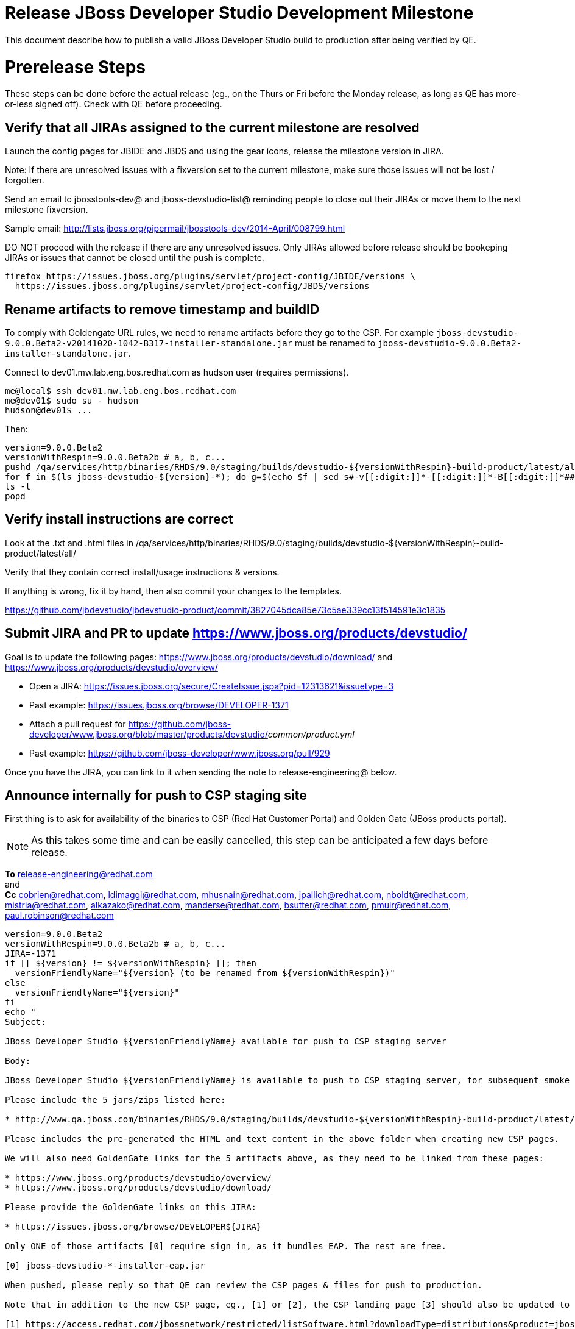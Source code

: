 = Release JBoss Developer Studio Development Milestone

This document describe how to publish a valid JBoss Developer Studio build to production after being verified by QE.

= Prerelease Steps

These steps can be done before the actual release (eg., on the Thurs or Fri before the Monday release, as long as QE has more-or-less signed off). Check with QE before proceeding.

== Verify that all JIRAs assigned to the current milestone are resolved

Launch the config pages for JBIDE and JBDS and using the gear icons, release the milestone version in JIRA. 

Note: If there are unresolved issues with a fixversion set to the current milestone, make sure those issues will not be lost / forgotten. 

Send an email to jbosstools-dev@ and jboss-devstudio-list@  reminding people to close out their JIRAs or move them to the next milestone fixversion.

Sample email: http://lists.jboss.org/pipermail/jbosstools-dev/2014-April/008799.html

DO NOT proceed with the release if there are any unresolved issues. Only JIRAs allowed before release should be bookeping JIRAs or issues that cannot be closed until the push is complete.

[source,bash]
----
firefox https://issues.jboss.org/plugins/servlet/project-config/JBIDE/versions \
  https://issues.jboss.org/plugins/servlet/project-config/JBDS/versions
----

== Rename artifacts to remove timestamp and buildID

To comply with Goldengate URL rules, we need to rename artifacts before they go to the CSP. For example
`jboss-devstudio-9.0.0.Beta2-v20141020-1042-B317-installer-standalone.jar` must be renamed to `jboss-devstudio-9.0.0.Beta2-installer-standalone.jar`.

Connect to dev01.mw.lab.eng.bos.redhat.com as +hudson+ user (requires permissions).

[source,bash]
----
me@local$ ssh dev01.mw.lab.eng.bos.redhat.com
me@dev01$ sudo su - hudson
hudson@dev01$ ...
----

Then:

[source,bash]
----
version=9.0.0.Beta2
versionWithRespin=9.0.0.Beta2b # a, b, c...
pushd /qa/services/http/binaries/RHDS/9.0/staging/builds/devstudio-${versionWithRespin}-build-product/latest/all/
for f in $(ls jboss-devstudio-${version}-*); do g=$(echo $f | sed s#-v[[:digit:]]*-[[:digit:]]*-B[[:digit:]]*##); echo "mv $f $g"; mv $f $g; done
ls -l
popd
----

== Verify install instructions are correct

Look at the .txt and .html files in /qa/services/http/binaries/RHDS/9.0/staging/builds/devstudio-${versionWithRespin}-build-product/latest/all/ 

Verify that they contain correct install/usage instructions & versions.

If anything is wrong, fix it by hand, then also commit your changes to the templates. 

https://github.com/jbdevstudio/jbdevstudio-product/commit/3827045dca85e73c5ae339cc13f514591e3c1835


== Submit JIRA and PR to update https://www.jboss.org/products/devstudio/

Goal is to update the following pages: https://www.jboss.org/products/devstudio/download/ and https://www.jboss.org/products/devstudio/overview/

* Open a JIRA: https://issues.jboss.org/secure/CreateIssue.jspa?pid=12313621&issuetype=3 
* Past example: https://issues.jboss.org/browse/DEVELOPER-1371
* Attach a pull request for https://github.com/jboss-developer/www.jboss.org/blob/master/products/devstudio/_common/product.yml_
* Past example: https://github.com/jboss-developer/www.jboss.org/pull/929

Once you have the JIRA, you can link to it when sending the note to release-engineering@ below.

== Announce internally for push to CSP staging site

First thing is to ask for availability of the binaries to CSP (Red Hat Customer Portal) and Golden Gate (JBoss products portal).

NOTE: As this takes some time and can be easily cancelled, this step can be anticipated a few days before release.

*To* release-engineering@redhat.com +
and +
*Cc* cobrien@redhat.com, ldimaggi@redhat.com, mhusnain@redhat.com, jpallich@redhat.com, nboldt@redhat.com, mistria@redhat.com, alkazako@redhat.com, manderse@redhat.com, bsutter@redhat.com, pmuir@redhat.com, paul.robinson@redhat.com +

[source,bash]
----
version=9.0.0.Beta2
versionWithRespin=9.0.0.Beta2b # a, b, c...
JIRA=-1371
if [[ ${version} != ${versionWithRespin} ]]; then
  versionFriendlyName="${version} (to be renamed from ${versionWithRespin})"
else
  versionFriendlyName="${version}"
fi
echo "
Subject: 

JBoss Developer Studio ${versionFriendlyName} available for push to CSP staging server

Body:

JBoss Developer Studio ${versionFriendlyName} is available to push to CSP staging server, for subsequent smoke test & review by QE.

Please include the 5 jars/zips listed here:

* http://www.qa.jboss.com/binaries/RHDS/9.0/staging/builds/devstudio-${versionWithRespin}-build-product/latest/all/

Please includes the pre-generated the HTML and text content in the above folder when creating new CSP pages.

We will also need GoldenGate links for the 5 artifacts above, as they need to be linked from these pages:

* https://www.jboss.org/products/devstudio/overview/
* https://www.jboss.org/products/devstudio/download/

Please provide the GoldenGate links on this JIRA:

* https://issues.jboss.org/browse/DEVELOPER${JIRA}

Only ONE of those artifacts [0] require sign in, as it bundles EAP. The rest are free. 

[0] jboss-devstudio-*-installer-eap.jar 

When pushed, please reply so that QE can review the CSP pages & files for push to production.

Note that in addition to the new CSP page, eg., [1] or [2], the CSP landing page [3] should also be updated to point to the latest release.

[1] https://access.redhat.com/jbossnetwork/restricted/listSoftware.html?downloadType=distributions&product=jbossdeveloperstudio&version=9.0.0.Beta2
[2] https://access.redhat.com/jbossnetwork/restricted/listSoftware.html?downloadType=distributions&product=jbossdeveloperstudio&version=9.0.0
[3] https://access.redhat.com/downloads/

Thanks in advance,

"

----

As an answer, you get the links to the GoldenGate files, eg., /content/origin/files/sha256/2c/2c92b68d122db901e3acbb74f06950116f4fe29402c25f4391761f9a93e65bba/jboss-devstudio-9.0.0.Beta2-updatesite-core.zip

Communicate with Paul Robinson, Chris O'Brien, etc. to coordinate the release. All the above can happen in parallel / before the updates below.

= Release steps

Once QE has signed off, and bits are staged to CSP, you can proceed w/ the rest of the release.

== Copy from /staging/ into /development/

First connect to dev01.mw.lab.eng.bos.redhat.com as +hudson+ user (requires permissions).

[source,bash]
----
me@local$ ssh dev01.mw.lab.eng.bos.redhat.com
me@dev01$ sudo su - hudson
hudson@dev01$ ...
----

Then copy the latest JBDS artifacts:

* installer
* target platforms & zips
* update sites & zips
* discovery sites

[source,bash]
----
# can run these 4 steps in parallel to save time


# copy JBDS update site (> 800M)
version=9.0.0.Beta2
versionWithRespin=9.0.0.Beta2b # a, b, c...
tmpdir=/tmp/release_${version}_update_site
for site in core; do
  mkdir -p ${tmpdir}/9.0/development/updates/${site}/${version}
  # rename from staging/*/versionWithRespin to development/*/version/
  rsync -aPrz --rsh=ssh --protocol=28 ${JBDS}/9.0/staging/updates/${site}/${versionWithRespin}/* ${tmpdir}/9.0/development/updates/${site}/${version}/
  # push to remote
  echo "mkdir ${site} | sftp ${JBDS}/9.0/development/updates/"
  echo "mkdir ${version} | sftp ${JBDS}/9.0/development/updates/${site}"
  rsync -aPrz --rsh=ssh --protocol=28 ${tmpdir}/9.0/development/updates/${site}/${version} ${JBDS}/9.0/development/updates/${site}/
done
rm -fr $tmpdir
echo "copy JBDS update site" | grep "copy JBDS update site"


# copy Central/EA/Discovery sites (< 8M), and update metadata refs in discovery sites
version=9.0.0.Beta2
versionWithRespin=9.0.0.Beta2b # a, b, c...
for site in central earlyaccess discovery.central discovery.earlyaccess; do
  tmpdir=/tmp/release__${site}__${version}
  mkdir -p ${tmpdir}/9.0/development/updates/${site}/${version}
  # rename from staging/*/versionWithRespin to development/*/version/
  rsync -arzq --rsh=ssh --protocol=28 ${JBDS}/9.0/staging/updates/${site}/${versionWithRespin}/* ${tmpdir}/9.0/development/updates/${site}/${version}/
  # sed .xml files to point at /development/ instead of /staging/, and ${version} instead of $versionWithRespin}
  if [[ ${site/discovery/} != ${site} ]]; then 
    pushd ${tmpdir}/9.0/development/updates/${site}/${version}/ >/dev/null
    now=`date +%s000`
    for c in compositeContent.xml compositeArtifacts.xml; do 
      sed -i -e "s#<property name='p2.timestamp' value='[0-9]\+'/>#<property name='p2.timestamp' value='${now}'/>#" $c
      sed -i -e "s#staging#development#" $c
      sed -i -e "s#${versionWithRespin}#${version}#" $c
    done
    cat compositeContent.xml | egrep "staging|development|${version}|${versionWithRespin}"
    popd >/dev/null
  fi
  # push to remote
  echo "mkdir ${site}" | sftp ${JBDS}/9.0/development/updates/
  echo "mkdir ${version}" | sftp ${JBDS}/9.0/development/updates/${site}
  rsync -aPrz --rsh=ssh --protocol=28 ${tmpdir}/9.0/development/updates/${site}/${version} ${JBDS}/9.0/development/updates/${site}/
  rm -fr $tmpdir
done
echo "copy Central/EA/Discovery sites" | grep "copy Central/EA/Discovery sites"


# copy 6 zips & SHAs
# jboss-devstudio-9.0.0.Beta2b-target-platform-central.zip           jboss-devstudio-9.0.0.Beta2b-target-platform.zip          jboss-devstudio-9.0.0.Beta2b-updatesite-core.zip
# jboss-devstudio-9.0.0.Beta2b-target-platform-earlyaccess.zip       jboss-devstudio-9.0.0.Beta2b-updatesite-central.zip       jboss-devstudio-9.0.0.Beta2b-updatesite-earlyaccess.zip
version=9.0.0.Beta2
versionWithRespin=9.0.0.Beta2b # a, b, c...
tmpdir=/tmp/release_${version}_zips
for site in core; do
  mkdir -p ${tmpdir}/9.0/development/updates/${site}
  # get zips
  rsync -aPrz --rsh=ssh --protocol=28 ${JBDS}/9.0/staging/updates/${site}/jboss-devstudio-${versionWithRespin}*.zip* ${tmpdir}/9.0/development/updates/${site}/
  echo "mkdir ${site}" | sftp ${JBDS}/9.0/development/updates/
  # rename from staging/*/versionWithRespin/ to development/*/version/
  for zip in ${tmpdir}/9.0/development/updates/${site}/jboss-devstudio-${versionWithRespin}*.zip*; do
    zipNew=${zip/${versionWithRespin}/${version}}; echo $zipNew
    zipNew=${zipNew##*/}; echo $zipNew
    rsync -aPrz --rsh=ssh --protocol=28 ${zip} ${JBDS}/9.0/development/updates/${site}/${zipNew}
  done
done
rm -fr $tmpdir
echo "copy zips & SHAs" | grep "copy zips & SHAs"


# copy installer jar
version=9.0.0.Beta2
versionWithRespin=9.0.0.Beta2b # a, b, c...
tmpdir=/tmp/release_${version}_installer
for site in builds; do
  mkdir -p ${tmpdir}/9.0/development/${site}/installer/${version}
  # rename from staging/*/versionWithRespin to development/*/version/
  rsync -aPrz --rsh=ssh --protocol=28 ${JBDS}/9.0/staging/${site}/devstudio-${versionWithRespin}-build-product/latest/all/jboss-devstudio-*.jar* ${tmpdir}/9.0/development/${site}/installer/${version}
  # push to remote
  echo "mkdir ${site}" | sftp ${JBDS}/9.0/development/
  echo "mkdir installer" | sftp ${JBDS}/9.0/development/${site}
  echo "mkdir ${version}" | sftp ${JBDS}/9.0/development/${site}/installer
  rsync -aPrz --rsh=ssh --protocol=28 ${tmpdir}/9.0/development/${site}/installer/${version} ${JBDS}/9.0/development/${site}/installer/
done
rm -fr $tmpdir
echo "copy installer jar" | grep "copy installer jar"


#  verify sites are correctly populated:
for site in core central earlyaccess discovery.central discovery.earlyaccess; do
  if [[ ${site} == "site" ]]; then sitename="core"; else sitename=${site/-site/}; fi
  echo "https://devstudio.redhat.com/9.0/development/updates/${sitename}/${version}/"
done
echo "https://devstudio.redhat.com/9.0/development/builds/installer/${version}/"
echo "https://devstudio.redhat.com/9.0/development/updates/core/ (6 zips, 6 sums, 1 folder w/ ${version})"


----

== Update https://devstudio.redhat.com/9.0/development/updates/

To update the content in https://devstudio.redhat.com/9.0/development/updates/ ...

[source,bash]
----
version=9.0.0.Beta2
versionWithRespin=9.0.0.Beta2b # a, b, c...

# adjust these steps to fit your own path location & git workflow
cd ~/truu
pushd jbdevstudio-website/content/9.0/
git fetch origin master
git checkout FETCH_HEAD

# merge updates in 9.0/staging/updates/ into 9.0/development/updates/
rsync -aPrz staging/updates/*.*ml development/updates/

# sed *.*ml files to point at /development/ instead of /staging/, and ${version} instead of $versionWithRespin}
pushd development/updates/ >/dev/null
now=`date +%s000`
for c in compositeContent.xml compositeArtifacts.xml index.html; do 
  sed -i -e "s#<property name='p2.timestamp' value='[0-9]\+'/>#<property name='p2.timestamp' value='${now}'/>#" $c
  sed -i -e "s#staging#development#" $c
  sed -i -e "s#${versionWithRespin}#${version}#" $c
done
git status -s
egrep "staging|development|${version}|${versionWithRespin}" index.html
echo "------------"
egrep "staging|development|${version}|${versionWithRespin}" compositeContent.xml

# update EA site
pushd earlyaccess >/dev/null
rm -f composite*.xml
wget https://devstudio.redhat.com/9.0/development/updates/discovery.earlyaccess/9.0.0.Beta2/compositeContent.xml
wget https://devstudio.redhat.com/9.0/development/updates/discovery.earlyaccess/9.0.0.Beta2/compositeArtifacts.xml
echo "------------"
egrep "staging|development|${version}|${versionWithRespin}" compositeContent.xml
popd >/dev/null

popd >/dev/null

# commit changes to git
git add development/updates/
git commit -m "release JBDS ${version} (${versionWithRespin}) to production" development/updates/
git push origin HEAD:master

# push changes to server
rsync -Pzrlt --rsh=ssh --protocol=28 development/updates/*.*ml $JBDS/9.0/development/updates/
rsync -Pzrlt --rsh=ssh --protocol=28 development/updates/earlyaccess/*.*ml $JBDS/9.0/development/updates/earlyaccess/

# done
popd >/dev/null

----

== Release the latest milestone to ide-config.properties

Check out this file: http://download.jboss.org/jbosstools/configuration/ide-config.properties from _http://github.com/jbosstools/jbosstools-download.jboss.org_ repository.

And update it it as required, so that the links for the latest milestone point to valid URLs, eg.,

[source,bash]
----
# adjust these steps to fit your own path location & git workflow
cd ~/tru
pushd jbosstools-download.jboss.org/jbosstools/configuration
version=9.0.0.Beta2
versionWithRespin=9.0.0.Beta2b # a, b, c...

git fetch origin master
git checkout FETCH_HEAD

# then edit ide-config.properties 
# vim ide-config.properties 
# st ide-config.properties 

# verify
echo "
https://devstudio.redhat.com/9.0/development/updates/discovery.central/${version}/devstudio-directory.xml
https://devstudio.redhat.com/9.0/development/updates/
https://devstudio.redhat.com/9.0/development/updates/compositeContent.xml
https://devstudio.redhat.com/9.0/development/updates/earlyaccess/
https://devstudio.redhat.com/9.0/development/updates/earlyaccess/compositeContent.xml
https://devstudio.redhat.com/9.0/development/updates/discovery.earlyaccess/${version}/devstudio-earlyaccess.properties
"

# commit the change and push to master
ci "release JBT ${version} (${versionWithRespin}) to public: link to latest dev milestone discovery site" ide-config.properties
git push origin HEAD:master

# push updated file to server
TOOLS=tools@filemgmt.jboss.org:/downloads_htdocs/tools
rsync -Pzrlt --rsh=ssh --protocol=28 ide-config.properties $TOOLS/configuration/ide-config.properties

----

== Submit PR to update tools.jboss.org

Provide a PR to add the latest JBDS milestones to this listing:

https://github.com/jbosstools/jbosstools-website/blob/master/_config/products.yml_

Examples: 

* https://github.com/jbosstools/jbosstools-website/pull/418 (JBT / JBDS Beta1)
* https://github.com/jbosstools/jbosstools-website/pull/449 (JBT Beta2)


== Smoke test the release

Before notifying team of staged release, must check for obvious problems.

1. Get a recent Eclipse (compatible with the target version of JBT)
2. Install BYOE category from http://devstudio.redhat.com/9.0/development/updates/ ; restart
3. Open Central Software/Updates tab, enable Early-Access select and install all connectors; restart
4. Check log, start an example project, check log again

1. Download JBDS installer from https://devstudio.redhat.com/9.0/development/builds/installer/ and install
2. Open Central Software/Updates tab, enable Early-Access select and install all connectors; restart
3. Check log, start an example project, check log again

If this fails, it is most likely due to a bug or a failure in a step above. If possible, fix it before notifying team below.


== Tag Git

Once cloned to disk, this script will create the tags if run from the location with your git clones. If tags exist, no new tag will be created.

[source,bash]
----
# if not already cloned, the do this:
git clone https://github.com/jbdevstudio/jbdevstudio-product
git clone https://github.com/jbdevstudio/jbdevstudio-ci
git clone https://github.com/jbdevstudio/jbdevstudio-website
git clone https://github.com/jbdevstudio/jbdevstudio-artwork
git clone https://github.com/jbdevstudio/jbdevstudio-devdoc

jbt_branch=jbosstools-4.3.0.Beta2x
version=9.0.0.Beta2
for d in product ci website artwork devdoc; do
  echo "====================================================================="
  echo "Tagging jbdevstudio-${d} from branch ${jbt_branch} as tag ${version}..."
  pushd jbdevstudio-${d}
  git fetch origin ${jbt_branch}
  git tag jbdevstudio-${version} FETCH_HEAD
  git push origin jbdevstudio-${version}
  echo ">>> https://github.com/jbdevstudio/jbdevstudio-${d}/tree/jbdevstudio-${version}"
  popd >/dev/null 
  echo "====================================================================="
  echo ""
done
----

== Commit updates to release guide (including this document):

[source,bash]
----
version=9.0.0.Beta2
cd jbdevstudio-devdoc/release_guide/9.0
git commit -m "update release guide for ${version}" .
git push origin HEAD:master
----


== Update Marketplace entry

WARNING: Only applies to Beta and better versions.

=== If node doesn't exist yet

Create a new node on Marketplace, listing the single "BYOE" feature, com.jboss.devstudio.core.feature

=== If node already exists

Access it via +http://marketplace.eclipse.org/content/red-hat-jboss-developer-studio-mars/edit+ and update the following things:

* Title to match new version
* Description to match new version & dependencies
* Notes / warnings (if applicable, eg., JDK issues)

== Mark release as complete in JIRA

If there are no unresolved issues, release the milestone version in JIRA.

Launch the config pages for JBIDE and JBDS and using the gear icons, release the milestone version in JIRA. 

[source,bash]
----
firefox https://issues.jboss.org/plugins/servlet/project-config/JBIDE/versions \
  https://issues.jboss.org/plugins/servlet/project-config/JBDS/versions
----

== Minimal validation of the installation

1. Get a compatible Eclipse
2. Install from Marketplace
3. Install everything from Central + Earlyaccess
4. Test a project example

Any failure there should be fixed with highest priority. In general, it could be wrong URLs in a composite site.

== Notify the team (send 2 or more emails)

____

*To* jbosstools-dev@lists.jboss.org +
and +
*To* jboss-devstudio-list@redhat.com +
and +
*To* jboss-announce@redhat.com (optional for major milestones, recommended for GA releases) +
and +
*To* gss-support-readiness@redhat.com, dgeoffro@redhat.com, mmusaji@redhat.com (for all GA releases (major, minor, maintenance) ONLY)

[source,bash]
----
version=9.0.0.Beta2
echo "
Subject: 

JBoss Developer Studio ${version} is available

Body:

JBoss Developer Studio ${version} is available!

Download page: https://www.jboss.org/products/devstudio/overview/

Update site: https://devstudio.redhat.com/9.0/development/updates/ 

Eclipse Marketplace: https://marketplace.eclipse.org/content/red-hat-jboss-developer-studio-mars

--

Schedule / Upcoming Releases: https://issues.jboss.org/browse/JBDS#selectedTab=com.atlassian.jira.plugin.system.project%3Aversions-panel

"
----
____

